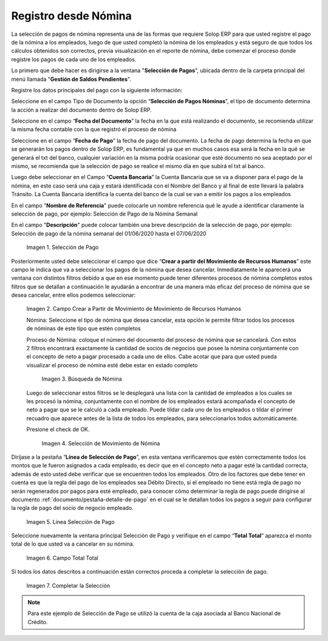 .. |Selección de Pago| image:: resources/selecciondepago.png
.. |Campo Crear a Partir de Movimiento de Movimiento de Recursos Humanos| image:: resources/seleccion1.png
.. |Búsqueda de Nómina| image:: resources/filtro.png
.. |Selección de Movimiento de Nómina| image:: resources/filtro2.png
.. |Linea Selección de Pago| image:: resources/linea1.png
.. |Campo Total Total| image:: resources/seleccion3.png
.. |Completar la Selección| image:: resources/completarseleccion.png

.. _documento/seleccion-pago-de-nómina:

**Registro desde Nómina**
=========================

La selección de pagos de nómina representa una de las formas que requiere Solop ERP para que usted registre el pago de la nómina a los empleados, luego de que usted completó la nómina de los empleados y está seguro de que todos los cálculos obtenidos son correctos, previa visualización en el reporte de nómina, debe comenzar el proceso donde registre los pagos de cada uno de los empleados.

Lo primero que debe hacer es dirigirse a la ventana "**Selección de Pagos**", ubicada dentro de la carpeta principal del menú llamada "**Gestión de Saldos Pendientes**".

Registre los datos principales del pago con la siguiente información:

Seleccione  en el campo Tipo de Documento  la opción “**Selección de Pagos Nóminas**”,  el tipo de documento determina la acción a realizar del documento dentro de Solop ERP.

Seleccione en el campo “**Fecha del Documento**” la fecha en la que está realizando el documento, se recomienda utilizar la misma fecha contable con la que registró el proceso de nómina

Seleccione en el campo “**Fecha de Pago**” la fecha de pago del documento. La fecha de pago determina la fecha en que se generarán los pagos dentro de Solop ERP, es fundamental ya que en muchos casos esa será la fecha en la qué se generará el txt del banco, cualquier variación en la misma podría ocasionar que esté documento no sea aceptado por el mismo, se recomienda que la selección de pago se realice el mismo día en que subirá el txt al banco.

Luego debe seleccionar en el Campo “**Cuenta Bancaria**” la Cuenta Bancaria que se va a disponer para el pago de la  nómina, en este caso será una caja y estará identificada con el Nombre del Banco y al final de este llevará la palabra Tránsito. La Cuenta Bancaria identifica la cuenta del banco de la cual se van a emitir los pagos a los empleados

En el campo "**Nombre de Referencia**" puede colocarle un nombre referencia qué le ayude a identificar claramente la selección de pago, por ejemplo: Selección de Pago de la Nómina Semanal

En el campo "**Descripción**" puede colocar también una breve descripción de la selección de pago, por ejemplo: Selección de pago de la nómina semanal del 01/06/2020 hasta el 07/06/2020

    |Selección de Pago| 

    Imagen 1. Selección de Pago

Posteriormente usted debe seleccionar el campo que dice “**Crear a partir del Movimiento de Recursos Humanos**” este campo le indica que va a seleccionar los pagos de la nómina que desea cancelar. Inmediatamente le aparecerá una ventana con distintos filtros debido a que en ese momento puede tener diferentes procesos de nómina completos estos filtros que se detallan a continuación le ayudarán a encontrar de una manera más eficaz del proceso de nómina que se desea cancelar, entre ellos podemos seleccionar:

    |Campo Crear a Partir de Movimiento de Movimiento de Recursos Humanos|

    Imagen 2. Campo Crear a Partir de Movimiento de Movimiento de Recursos Humanos

    Nómina: Seleccione el tipo de nómina que desea cancelar, esta opción le permite filtrar todos los procesos de nóminas de este tipo que estén completos 

    Proceso de Nómina: coloque el número del documento del  proceso de nómina que se cancelará. Con estos 2 filtros encontrará exactamente la cantidad de socios de negocios que posee la nómina conjuntamente con el concepto de neto a pagar procesado a cada uno de ellos. Cabe acotar que para que usted pueda visualizar el proceso de nómina esté debe estar en estado completo 

        |Búsqueda de Nómina|

        Imagen 3. Búsqueda de Nómina

    Luego de seleccionar estos filtros se le desplegará una lista con la cantidad de empleados a los cuales se les procesó la nómina, conjuntamente con el nombre de los empleados estará acompañada el concepto de neto a pagar que se le calculó a cada empleado. Puede tildar cada uno de los empleados o tildar el primer recuadro que aparece antes de la lista de todos los empleados, para seleccionarlos todos automáticamente.  
        
    Presione el check de OK.

        |Selección de Movimiento de Nómina|

        Imagen 4. Selección de Movimiento de Nómina

Diríjase a la pestaña “**Línea de Selección de Pago**”, en esta ventana verificaremos que estén correctamente todos los montos que le fueron asignados a cada empleado, es decir que en el concepto neto a pagar esté la cantidad correcta, además de esto usted debe verificar que se encuentren todos los empleados. Otro de los factores que debe tener en cuenta es que la regla del pago de los empleados sea Débito Directo, sí el empleado no tiene está regla de pago no serán regenerados por pagos para esté empleado,  para conocer cómo determinar la regla de pago puede dirigirse al documento :ref:`documento/pestaña-detalle-de-pago` en el cual se le detallan todos los pagos a seguir para configurar la regla de pago del socio de negocio empleado.

    |Linea Selección de Pago|

    Imagen 5. Linea Selección de Pago

Seleccione nuevamente la ventana principal  Selección de Pago y verifique en el campo “**Total Total**” aparezca el monto total de lo que usted va a cancelar en su nómina.

    |Campo Total Total|

    Imagen 6. Campo Total Total

Sí todos los datos descritos a continuación están correctos proceda a completar la selección de pago.

    |Completar la Selección|

    Imagen 7. Completar la Selección

.. note::

    Para este ejemplo de Selección de Pago se utilizó la cuenta de la caja asociada al Banco Nacional de Crédito.